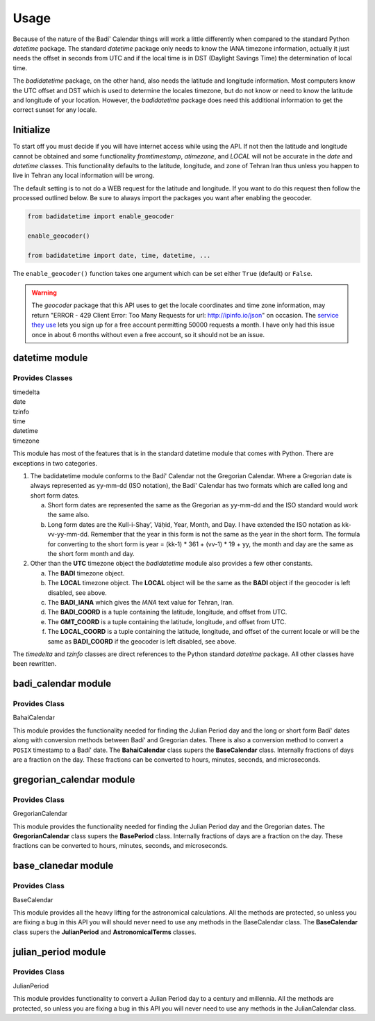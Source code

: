 .. -*-coding: utf-8-*-

=====
Usage
=====

Because of the nature of the Badí' Calendar things will work a little
differently when compared to the standard Python `datetime` package. The
standard `datetime` package only needs to know the IANA timezone information,
actually it just needs the offset in seconds from UTC and if the local time is
in DST (Daylight Savings Time) the determination of local time.

The `badidatetime` package, on the other hand, also needs the latitude and
longitude information. Most computers know the UTC offset and DST which is used
to determine the locales timezone, but do not know or need to know the latitude
and longitude of your location. However, the `badidatetime` package does need
this additional information to get the correct sunset for any locale.

----------
Initialize
----------

To start off you must decide if you will have internet access while using the
API. If not then the latitude and longitude cannot be obtained and some
functionality `fromtimestamp`, `atimezone`, and `LOCAL` will not be accurate in
the `date` and `datetime` classes. This functionality defaults to the latitude,
longitude, and zone of Tehran Iran thus unless you happen to live in Tehran any
local information will be wrong.

The default setting is to not do a WEB request for the latitude and longitude.
If you want to do this request then follow the processed outlined below. Be
sure to always import the packages you want after enabling the geocoder.

.. code-block:: python

   from badidatetime import enable_geocoder

   enable_geocoder()

   from badidatetime import date, time, datetime, ...

The ``enable_geocoder()`` function takes one argument which can be set either
``True`` (default) or ``False``.

.. warning::

   The `geocoder` package that this API uses to get the locale coordinates and
   time zone information, may return "ERROR - 429 Client Error: Too Many
   Requests for url: http://ipinfo.io/json" on occasion. The `service they use
   <http://ipinfo.io/>`_ lets you sign up for a free account permitting 50000
   requests a month. I have only had this issue once in about 6 months without
   even a free account, so it should not be an issue.

---------------
datetime module
---------------

++++++++++++++++
Provides Classes
++++++++++++++++

| timedelta
| date
| tzinfo
| time
| datetime
| timezone

This module has most of the features that is in the standard datetime module
that comes with Python. There are exceptions in two categories.

1. The badidatetime module conforms to the Badí' Calendar not the Gregorian
   Calendar. Where a Gregorian date is always represented as yy-mm-dd (ISO
   notation), the Badí' Calendar has two formats which are called long and
   short form dates.

   a. Short form dates are represented the same as the Gregorian as yy-mm-dd
      and the ISO standard would work the same also.

   b. Long form dates are the Kull-i-Shay’, Váḥid, Year, Month, and Day. I have
      extended the ISO notation as kk-vv-yy-mm-dd. Remember that the year in
      this form is not the same as the year in the short form. The formula for
      converting to the short form is year = (kk-1) * 361 + (vv-1) * 19 + yy,
      the month and day are the same as the short form month and day.

2. Other than the **UTC** timezone object the `badidatetime` module also
   provides a few other constants.

   a. The **BADI** timezone object.

   b. The **LOCAL** timezone object. The **LOCAL** object will be the same as
      the **BADI** object if the geocoder is left disabled, see above.

   c. The **BADI_IANA** which gives the `IANA` text value for Tehran, Iran.

   d. The **BADI_COORD** is a tuple containing the latitude, longitude, and
      offset from UTC.

   e. The **GMT_COORD** is a tuple containing the latitude, longitude, and
      offset from UTC.

   f. The **LOCAL_COORD** is a tuple containing the latitude, longitude, and
      offset of the current locale or will be the same as **BADI_COORD** if the
      geocoder is left disabled, see above.

The `timedelta` and `tzinfo` classes are direct references to the Python
standard `datetime` package. All other classes have been rewritten.

--------------------
badi_calendar module
--------------------

++++++++++++++
Provides Class
++++++++++++++

BahaiCalendar

This module provides the functionality needed for finding the Julian Period day
and the long or short form Badí' dates along with conversion methods between
Badí' and Gregorian dates. There is also a conversion method to convert a
``POSIX`` timestamp to a Badí' date. The **BahaiCalendar** class supers the
**BaseCalendar** class. Internally fractions of days are a fraction on the
day. These fractions can be converted to hours, minutes, seconds, and
microseconds.

-------------------------
gregorian_calendar module
-------------------------

++++++++++++++
Provides Class
++++++++++++++

GregorianCalendar

This module provides the functionality needed for finding the Julian Period day
and the Gregorian dates. The **GregorianCalendar** class supers the
**BasePeriod** class. Internally fractions of days are a fraction on the day.
These fractions can be converted to hours, minutes, seconds, and microseconds.

--------------------
base_clanedar module
--------------------

++++++++++++++
Provides Class
++++++++++++++

BaseCalendar


This module provides all the heavy lifting for the astronomical calculations.
All the methods are protected, so unless you are fixing a bug in this API you
will should never need to use any methods in the BaseCalendar class. The
**BaseCalendar** class supers the **JulianPeriod** and **AstronomicalTerms**
classes.

--------------------
julian_period module
--------------------

++++++++++++++
Provides Class
++++++++++++++

JulianPeriod

This module provides functionality to convert a Julian Period day to a century
and millennia. All the methods are protected, so unless you are fixing a bug in
this API you will never need to use any methods in the JulianCalendar class.
